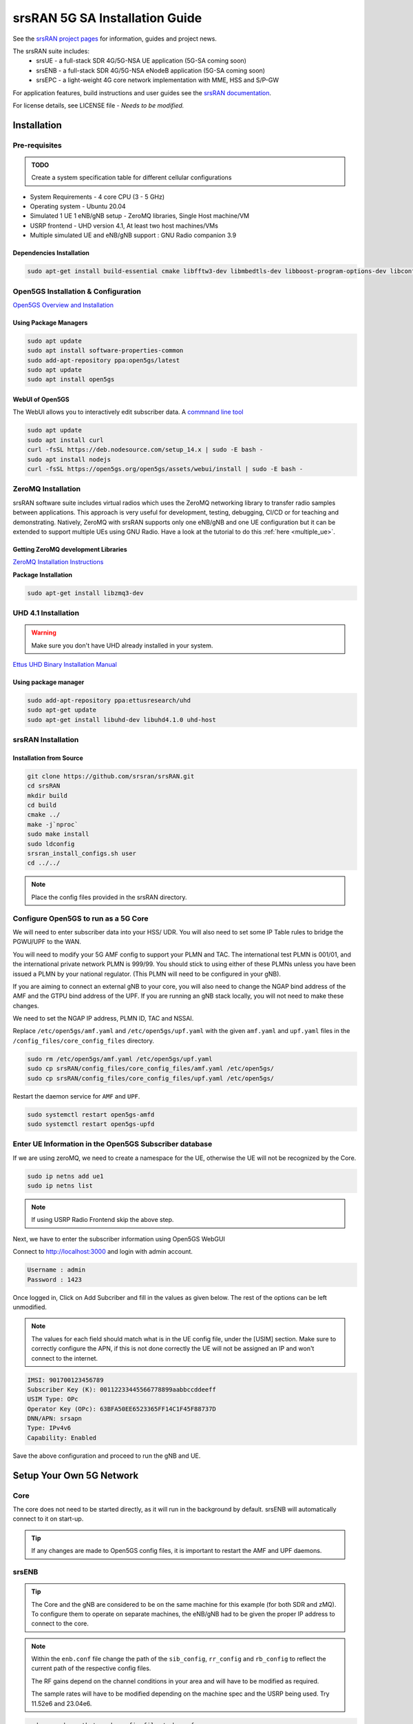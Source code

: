 ===============================
srsRAN 5G SA Installation Guide
===============================

See the `srsRAN project pages <https://www.srsran.com>`_ for information, guides and project news.

The srsRAN suite includes:
  - srsUE - a full-stack SDR 4G/5G-NSA UE application (5G-SA coming soon)
  - srsENB - a full-stack SDR 4G/5G-NSA eNodeB application (5G-SA coming soon)
  - srsEPC - a light-weight 4G core network implementation with MME, HSS and S/P-GW

For application features, build instructions and user guides see the `srsRAN documentation <https://docs.srsran.com>`_.


For license details, see LICENSE file - *Needs to be modified.*

Installation
============

Pre-requisites
--------------

.. admonition:: TODO

   Create a system specification table for different cellular configurations

- System Requirements - 4 core CPU (3 - 5 GHz)
- Operating system - Ubuntu 20.04
- Simulated 1 UE 1 eNB/gNB setup - ZeroMQ libraries, Single Host machine/VM
- USRP frontend - UHD version 4.1, At least two host machines/VMs
- Multiple simulated UE and eNB/gNB support : GNU Radio companion 3.9

Dependencies Installation
~~~~~~~~~~~~~~~~~~~~~~~~~

.. code-block:: rst
    
    sudo apt-get install build-essential cmake libfftw3-dev libmbedtls-dev libboost-program-options-dev libconfig++-dev libsctp-dev libtool autoconf

Open5GS Installation & Configuration
------------------------------------

`Open5GS Overview and Installation <https://open5gs.org/open5gs/docs/guide/01-quickstart/>`_


Using Package Managers
~~~~~~~~~~~~~~~~~~~~~~

.. code-block:: rst
	
	sudo apt update
	sudo apt install software-properties-common
	sudo add-apt-repository ppa:open5gs/latest
	sudo apt update
	sudo apt install open5gs

WebUI of Open5GS
~~~~~~~~~~~~~~~~

The WebUI allows you to interactively edit subscriber data. A `commnand line tool <https://github.com/open5gs/open5gs/blob/main/misc/db/open5gs-dbctl>`_

.. code-block:: rst
	
	sudo apt update
	sudo apt install curl
	curl -fsSL https://deb.nodesource.com/setup_14.x | sudo -E bash -
	sudo apt install nodejs
	curl -fsSL https://open5gs.org/open5gs/assets/webui/install | sudo -E bash -

	

ZeroMQ Installation
-------------------

srsRAN software suite includes virtual radios which uses the ZeroMQ networking library to transfer radio samples between applications. This approach is very useful for development, testing, debugging, CI/CD or for teaching and demonstrating. Natively, ZeroMQ with srsRAN supports only one eNB/gNB and one UE configuration but it can be extended to support multiple UEs using GNU Radio. Have a look at the tutorial to do this :ref:`here <multiple_ue>`.


Getting ZeroMQ development Libraries
~~~~~~~~~~~~~~~~~~~~~~~~~~~~~~~~~~~~

`ZeroMQ Installation Instructions <https://docs.srsran.com/en/latest/app_notes/source/zeromq/source/index.html>`_

**Package Installation**

.. code-block:: rst

    sudo apt-get install libzmq3-dev



.. _uhd_installation:

UHD 4.1 Installation
-------------------- 

.. warning::
   Make sure you don't have UHD already installed in your system.

`Ettus UHD Binary Installation Manual`_

.. _Ettus UHD Binary Installation Manual: https://files.ettus.com/manual/page_install.html

Using package manager
~~~~~~~~~~~~~~~~~~~~~

.. code-block:: rst

    sudo add-apt-repository ppa:ettusresearch/uhd
    sudo apt-get update
    sudo apt-get install libuhd-dev libuhd4.1.0 uhd-host



srsRAN Installation
-------------------
 
Installation from Source
~~~~~~~~~~~~~~~~~~~~~~~~

.. code-block:: rst

    git clone https://github.com/srsran/srsRAN.git
    cd srsRAN
    mkdir build
    cd build
    cmake ../ 
    make -j`nproc`
    sudo make install
    sudo ldconfig
    srsran_install_configs.sh user
    cd ../../

.. note::

	Place the config files provided in the srsRAN directory.

Configure Open5GS to run as a 5G Core
-------------------------------------

We will need to enter subscriber data into your HSS/ UDR. You will also need to set some IP Table rules to bridge the PGWU/UPF to the WAN. 

You will need to modify your 5G AMF config to support your PLMN and TAC. The international test PLMN is 001/01, and the international private network PLMN is 999/99. You should stick to using either of these PLMNs unless you have been issued a PLMN by your national regulator. (This PLMN will need to be configured in your gNB).

If you are aiming to connect an external gNB to your core, you will also need to change the NGAP bind address of the AMF and the GTPU bind address of the UPF. If you are running an gNB stack locally, you will not need to make these changes.

We need to set the NGAP IP address, PLMN ID, TAC and NSSAI.

Replace ``/etc/open5gs/amf.yaml`` and ``/etc/open5gs/upf.yaml``	with the given ``amf.yaml`` and ``upf.yaml`` files in the ``/config_files/core_config_files`` directory.

.. code-block:: rst

	sudo rm /etc/open5gs/amf.yaml /etc/open5gs/upf.yaml
	sudo cp srsRAN/config_files/core_config_files/amf.yaml /etc/open5gs/
	sudo cp srsRAN/config_files/core_config_files/upf.yaml /etc/open5gs/

Restart the daemon service for ``AMF`` and ``UPF``.

.. code-block:: rst

	sudo systemctl restart open5gs-amfd
	sudo systemctl restart open5gs-upfd

Enter UE Information in the Open5GS Subscriber database
-------------------------------------------------------

If we are using zeroMQ, we need to create a namespace for the UE, otherwise the UE will not be recognized by the Core. 

.. code-block:: rst

	sudo ip netns add ue1
	sudo ip netns list

.. note::

	If using USRP Radio Frontend skip the above step.

Next, we have to enter the subscriber information using Open5GS WebGUI

Connect to http://localhost:3000 and login with admin account.

.. code-block:: rst 

	Username : admin
	Password : 1423

Once logged in, Click on Add Subcriber and fill in the values as given below. The rest of the options can be left unmodified.

.. note::
	
	The values for each field should match what is in the UE config file, under the [USIM] section. Make sure to correctly configure the APN, if this is not done correctly the UE will not be assigned 		an IP and won't connect to the internet. 

.. code-block:: rst

	IMSI: 901700123456789
	Subscriber Key (K): 00112233445566778899aabbccddeeff 
	USIM Type: OPc
	Operator Key (OPc): 63BFA50EE6523365FF14C1F45F88737D
	DNN/APN: srsapn 
	Type: IPv4v6
	Capability: Enabled

Save the above configuration and proceed to run the gNB and UE.


Setup Your Own 5G Network
=========================


Core
----

The core does not need to be started directly, as it will run in the background by default. srsENB will automatically connect to it on start-up.

.. tip::

	If any changes are made to Open5GS config files, it is important to restart the AMF and UPF daemons.


srsENB
------

.. tip::

	The Core and the gNB are considered to be on the same machine for this example (for both SDR and zMQ). To configure them to operate on separate machines, the eNB/gNB had to be given the proper IP 		address to connect to 	the core.	

.. note:: 

	Within the ``enb.conf`` file change the path of the ``sib_config``, ``rr_config`` and ``rb_config`` to reflect the current path of the respective config files.

	The RF gains depend on the channel conditions in your area and will have to be modified as required.

	The sample rates will have to be modified depending on the machine spec and the USRP being used. Try 11.52e6 and 23.04e6.

.. code-block:: rst

	sudo srsenb <path_to_enb_config_file>/enb.conf

If the srsENB connects successfully, the ``NG connection successful`` message will be displayed.

srsUE
-----

Now we can run srsUE similar to how we ran srsENB.

.. tip:: 

	If you are using SDRs, you will have to run UE in a separate machine. 
	With ZeroMQ, UE has to be run on the same machine as gNB/core.

.. code-block:: rst

	sudo srsue <path_to_ue_config_file>/ue.conf

Once the UE connects successfully to the network, the UE will be assigned an IP. This is seen in ``PDU Session Establishment successful. IP: 10.45.0.2``. The NR connection is then confirmed with the ``RRC NR reconfiguration successful`` message.

.. tip:: 

	The IP of the UE might change each time it re-connects to the network. So it is best practice to always double check the latest IP assigned by reading it from the console before running the traffic.


Testing the Network
===================

We outline testing the network through ``ping`` and ``iperf``.

PING
----

This is the simplest way to test the network. This will test whether or not the UE and core can successfully communicate.

Uplink
~~~~~~

If you are using zeroMQ, you will need to execute the ping command from the UE's network space

.. code-block:: rst

	sudo ip netns exec ue1 ping 10.45.0.1

If you are using SDRs, then we can directly run ping from a new terminal on the UE machine.

.. code-block:: rst

	sudo ping 10.45.0.1

Downlink
~~~~~~~~

For Downlink it does not matter on which machine the UE is running.

.. code-block:: rst

	sudo ping 10.45.0.2

.. tip::

	Check the IP address of the UE before issuing the ping command.

iPerf3
------

In this scenario, client will run on the UE side with the server on the network side (core). UDP traffic will be generated at 10Mbps for 60 seconds. It is important to start the server first, and then the client.

.. note::

	If using ZeroMQ, both the client and server should be run on the same machine but on different terminal windows.

Network Side
~~~~~~~~~~~~

.. code-block:: rst

	iperf3 -s -i 1

UE-Side
~~~~~~~

If using zeroMQ, the iperf client should be run from the UE's network namespace.

.. code-block:: rst

	sudo ip netns exec ue1 iperf3 -c 10.45.0.1 -b 10M -i 1 -t 60

If using SDRs, the iperf client can be run on the UE machine using,

.. code-block:: rst

	sudo iperf3 -c 10.45.0.1 -b 10M -i 1 -t 60



